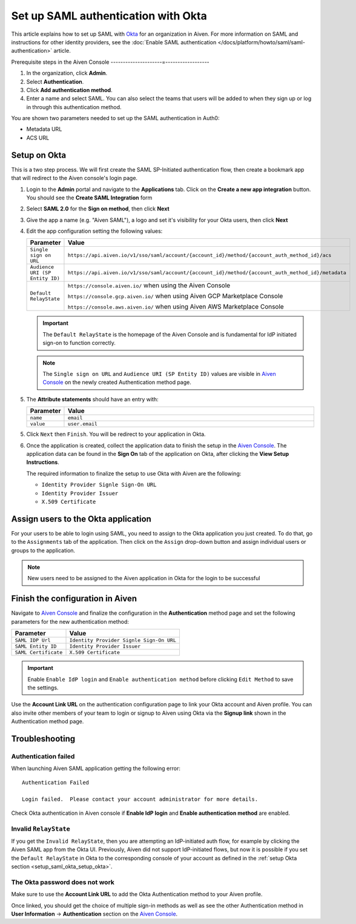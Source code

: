 Set up SAML authentication with Okta
======================================

This article explains how to set up SAML with `Okta <https://www.okta.com/>`_ for an organization in Aiven. For more information on SAML and instructions for other identity providers, see the :doc:`Enable SAML authentication </docs/platform/howto/saml/saml-authentication>` article. 

Prerequisite steps in the Aiven Console
---------------------=------------------


#. In the organization, click **Admin**.

#. Select **Authentication**.

#. Click **Add authentication method**.

#. Enter a name and select SAML. You can also select the teams that users will be added to when they sign up or log in through this authentication method.

You are shown two parameters needed to set up the SAML authentication in Auth0:

* Metadata URL
* ACS URL

Setup on Okta
-------------

This is a two step process. We will first create the SAML SP-Initiated
authentication flow, then create a bookmark app that will redirect to
the Aiven console's login page.

1. Login to the **Admin** portal and navigate to the **Applications** tab. 
   Click on the **Create a new app integration** button. You should see the **Create SAML Integration** form

2. Select **SAML 2.0** for the **Sign on method**, then click **Next**

3. Give the app a name (e.g. "Aiven SAML"), a logo and set it's visibility for your Okta users, then click **Next**

4. Edit the app configuration setting the following values:


   .. list-table::
      :widths: 10 90
      :header-rows: 1
      :align: left

      * - Parameter
        - Value
      * - ``Single sign on URL``
        - ``https://api.aiven.io/v1/sso/saml/account/{account_id}/method/{account_auth_method_id}/acs``
      * - ``Audience URI (SP Entity ID)``
        - ``https://api.aiven.io/v1/sso/saml/account/{account_id}/method/{account_auth_method_id}/metadata``
      * - ``Default RelayState``
        - ``https://console.aiven.io/`` when using the Aiven Console

          ``https://console.gcp.aiven.io/`` when using Aiven GCP Marketplace Console

          ``https://console.aws.aiven.io/`` when using Aiven AWS Marketplace Console
   
   .. important:: 
      The ``Default RelayState`` is the homepage of the Aiven Console and is fundamental for IdP initiated sign-on to function correctly.

   .. note::
      The ``Single sign on URL`` and ``Audience URI (SP Entity ID)`` values are visible in `Aiven Console <https://console.aiven.io/>`__ on the newly created Authentication method page.

5. The **Attribute statements** should have an entry with:
   
   .. list-table::
      :widths: 10 90
      :header-rows: 1
      :align: left

      * - Parameter
        - Value
      * - ``name``
        - ``email``
      * - ``value``
        - ``user.email``

5. Click ``Next`` then ``Finish``. You will be redirect to your application in Okta.

6. Once the application is created, collect the application data to finish the setup in the `Aiven Console <https://console.aiven.io/>`__. The application data can be found in the **Sign On** tab of the application on Okta, after clicking the **View Setup Instructions**.

   .. image:: /images/platform/howto/saml/okta/okta-view-saml-instructions.png
      :alt: View SAML setup instructions in Okta

   The required information to finalize the setup to use Okta with Aiven are the following:

   * ``Identity Provider Signle Sign-On URL``
   
   * ``Identity Provider Issuer``

   * ``X.509 Certificate``

.. image:: /images/platform/howto/saml/okta/okta-saml-settings.png
   :alt: SAML settings in Okta

Assign users to the Okta application
---------------------------------------

For your users to be able to login using SAML, you need to assign to the
Okta application you just created. To do that, go to the ``Assignments``
tab of the application. Then click on the ``Assign`` drop-down button and assign
individual users or groups to the application.

.. note::

   New users need to be assigned to the Aiven application in Okta for the login to be successful


Finish the configuration in Aiven
---------------------------------

Navigate to `Aiven Console <https://console.aiven.io/>`__ and finalize the configuration in the **Authentication** method page and set the following parameters for the new authentication method:

.. list-table::
   :header-rows: 1
   :align: left

   * - Parameter
     - Value
   * - ``SAML IDP Url`` 
     - ``Identity Provider Signle Sign-On URL``
   * - ``SAML Entity ID`` 
     - ``Identity Provider Issuer``
   * - ``SAML Certificate`` 
     - ``X.509 Certificate``

.. image:: /images/platform/howto/saml/okta/okta-edit-method.png
   :alt: Edit authentication method in Aiven Console

.. important::
   Enable ``Enable IdP login`` and ``Enable authentication method`` before clicking ``Edit Method`` to save the settings.

Use the **Account Link URL** on the authentication configuration page to link your Okta account and Aiven profile. You can also invite other members of your team to login or signup to Aiven using Okta via the **Signup link** shown in the Authentication method page.
   

Troubleshooting
---------------

Authentication failed
~~~~~~~~~~~~~~~~~~~~~

When launching Aiven SAML application getting the following error::

   Authentication Failed

   Login failed.  Please contact your account administrator for more details.

Check Okta authentication in Aiven console if **Enable IdP login** and **Enable authentication method** are
enabled.


Invalid ``RelayState``
~~~~~~~~~~~~~~~~~~~~~~

If you get the ``Invalid RelayState``, then you are attempting an IdP-initiated auth flow, for example by clicking the Aiven SAML app from the Okta UI. Previously, Aiven did not support IdP-initiated flows, but now it is possible if you set the ``Default RelayState`` in Okta to the corresponding console of your account as defined in the :ref:`setup Okta section <setup_saml_okta_setup_okta>`.

The Okta password does not work
~~~~~~~~~~~~~~~~~~~~~~~~~~~~~~~

Make sure to use the **Account Link URL** to add the Okta Authentication method to your Aiven profile. 

Once linked, you should get the choice of multiple sign-in methods as well as see the other
Authentication method in **User Information** -> **Authentication** section on the `Aiven Console <https://console.aiven.io/>`__.